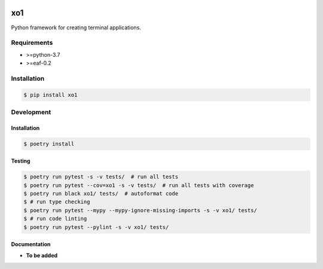 |PyPI| |Build Status| |codecov.io|

===
xo1
===

Python framework for creating terminal applications.

Requirements
============

* >=python-3.7
* >=eaf-0.2

Installation
============

.. code-block:: console

	$ pip install xo1


Development
===========

Installation
------------

.. code-block:: console

   $ poetry install

Testing
-------

.. code-block:: console

   $ poetry run pytest -s -v tests/  # run all tests
   $ poetry run pytest --cov=xo1 -s -v tests/  # run all tests with coverage
   $ poetry run black xo1/ tests/  # autoformat code
   $ # run type checking
   $ poetry run pytest --mypy --mypy-ignore-missing-imports -s -v xo1/ tests/
   $ # run code linting
   $ poetry run pytest --pylint -s -v xo1/ tests/

Documentation
-------------

* **To be added**

.. |PyPI| image:: https://badge.fury.io/py/xo1.svg
   :target: https://badge.fury.io/py/xo1
.. |Build Status| image:: https://github.com/pkulev/xo1/workflows/CI/badge.svg
.. |codecov.io| image:: http://codecov.io/github/pkulev/xo1/coverage.svg?branch=master
   :target: http://codecov.io/github/pkulev/xo1?branch=master
